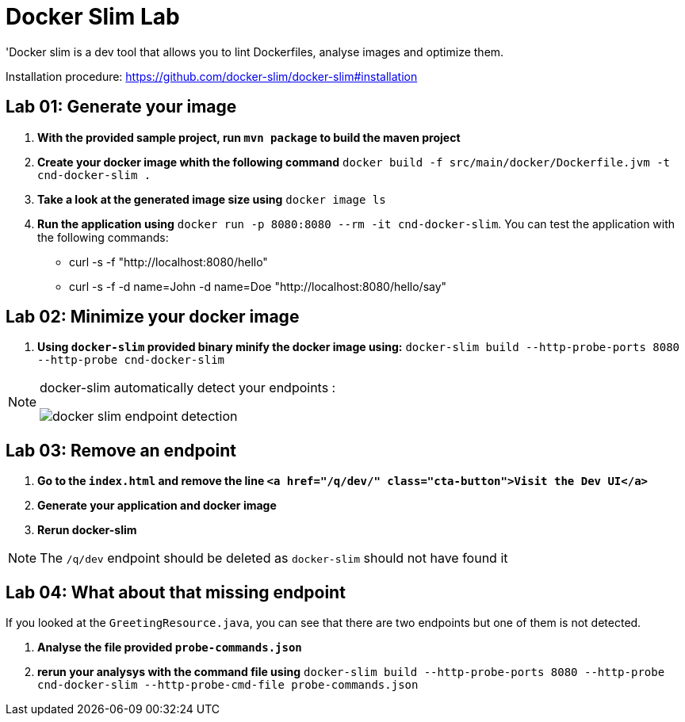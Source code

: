 = Docker Slim Lab

'Docker slim is a dev tool that allows you to lint Dockerfiles, analyse images and optimize them.

Installation procedure: https://github.com/docker-slim/docker-slim#installation  

== Lab 01: Generate your image

. *With the provided sample project, run `mvn package` to build the maven project*
. *Create your docker image whith the following command* `docker build -f src/main/docker/Dockerfile.jvm -t cnd-docker-slim .`
. *Take a look at the generated image size using* `docker image ls`
. *Run the application using* `docker run -p 8080:8080 --rm -it cnd-docker-slim`. You can test the application with the following commands:
    - curl -s -f "http://localhost:8080/hello"
    - curl -s -f -d name=John -d name=Doe "http://localhost:8080/hello/say"

== Lab 02: Minimize your docker image

. *Using `docker-slim` provided binary minify the docker image using:*
`docker-slim  build --http-probe-ports 8080 --http-probe cnd-docker-slim`

[NOTE]
====
docker-slim automatically detect your endpoints :

image::docker-slim-endpoint-detection.png[]
====

== Lab 03: Remove an endpoint

. *Go to the `index.html` and remove the line `<a href="/q/dev/" class="cta-button">Visit the Dev UI</a>`*
. *Generate your application and docker image*
. *Rerun docker-slim*

NOTE: The `/q/dev` endpoint should be deleted as `docker-slim` should not have found it

== Lab 04: What about that missing endpoint

If you looked at the `GreetingResource.java`, you can see that there are two endpoints but one of them is not detected.

. *Analyse the file provided `probe-commands.json`*
. *rerun your analysys with the command file using*
`docker-slim  build --http-probe-ports 8080 --http-probe cnd-docker-slim --http-probe-cmd-file probe-commands.json`
